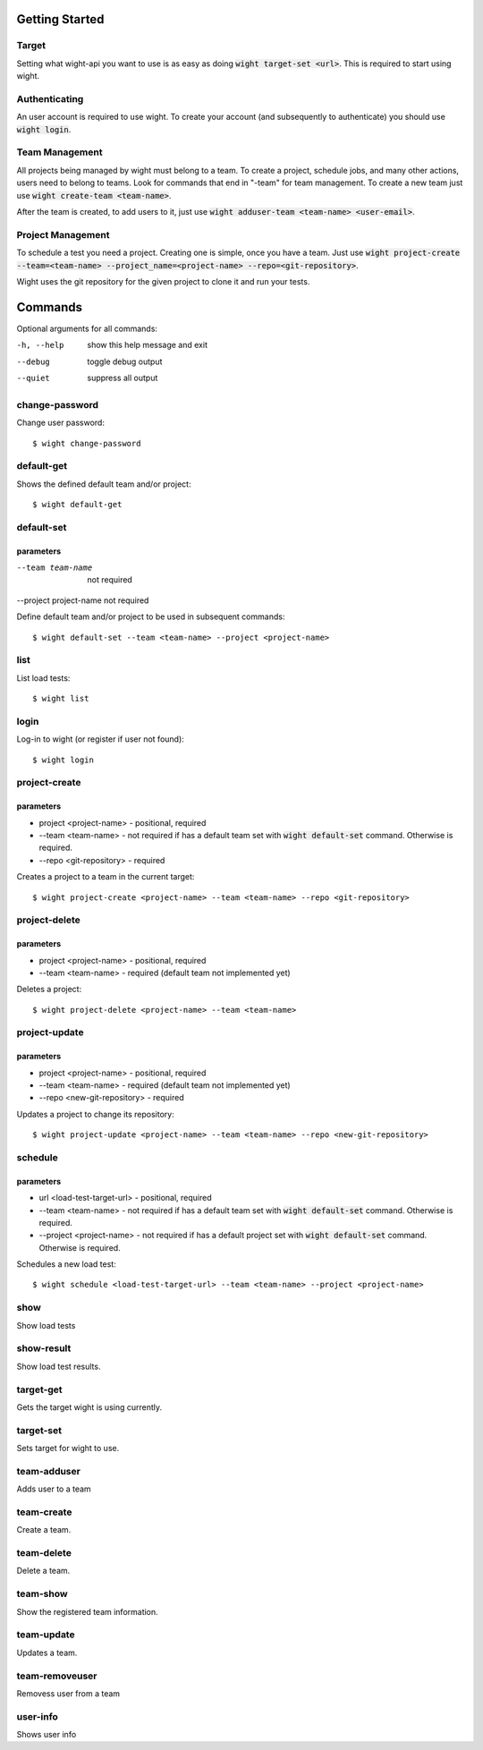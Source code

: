 Getting Started
===============

Target
------

Setting what wight-api you want to use is as easy as doing :code:`wight target-set <url>`.
This is required to start using wight.

Authenticating
--------------

An user account is required to use wight. To create your account (and subsequently
to authenticate) you should use :code:`wight login`.

Team Management
---------------

All projects being managed by wight must belong to a team. To create a project,
schedule jobs, and many other actions, users need to belong to teams. Look for
commands that end in "-team" for team management. To create a new team just use
:code:`wight create-team <team-name>`.

After the team is created, to add users to it, just use
:code:`wight adduser-team <team-name> <user-email>`.

Project Management
------------------

To schedule a test you need a project. Creating one is simple, once you have a team.
Just use :code:`wight project-create --team=<team-name> --project_name=<project-name> --repo=<git-repository>`.

Wight uses the git repository for the given project to clone it and run your tests.

Commands
========

Optional arguments for all commands:

-h, --help  show this help message and exit
--debug     toggle debug output
--quiet     suppress all output


change-password
---------------

Change user password::

    $ wight change-password

default-get
-----------

Shows the defined default team and/or project::

    $ wight default-get

default-set
-----------

parameters
^^^^^^^^^^

--team team-name       not required
--project project-name not required

Define default team and/or project to be used in subsequent commands::

    $ wight default-set --team <team-name> --project <project-name>

list
----

List load tests::

    $ wight list

login
-----

Log-in to wight (or register if user not found)::

    $ wight login

project-create
--------------

parameters
^^^^^^^^^^

* project <project-name> - positional, required
* --team <team-name> - not required if has a default team set with :code:`wight default-set` command. Otherwise is required.
* --repo <git-repository> - required

Creates a project to a team in the current target::

    $ wight project-create <project-name> --team <team-name> --repo <git-repository>

project-delete
--------------

parameters
^^^^^^^^^^

* project <project-name> - positional, required
* --team <team-name> - required (default team not implemented yet)

Deletes a project::

    $ wight project-delete <project-name> --team <team-name>


project-update
--------------

parameters
^^^^^^^^^^

* project <project-name> - positional, required
* --team <team-name> - required (default team not implemented yet)
* --repo <new-git-repository> - required

Updates a project to change its repository::

    $ wight project-update <project-name> --team <team-name> --repo <new-git-repository>

schedule
--------

parameters
^^^^^^^^^^

* url <load-test-target-url> - positional, required
* --team <team-name> - not required if has a default team set with :code:`wight default-set` command. Otherwise is required.
* --project <project-name> - not required if has a default project set with :code:`wight default-set` command. Otherwise is required.

Schedules a new load test::

    $ wight schedule <load-test-target-url> --team <team-name> --project <project-name>

show
----

Show load tests

show-result
-----------

Show load test results.

target-get
----------

Gets the target wight is using currently.

target-set
----------

Sets target for wight to use.

team-adduser
------------

Adds user to a team

team-create
-----------

Create a team.

team-delete
-----------

Delete a team.

team-show
---------

Show the registered team information.

team-update
-----------

Updates a team.

team-removeuser
---------------

Removess user from a team

user-info
---------

Shows user info
